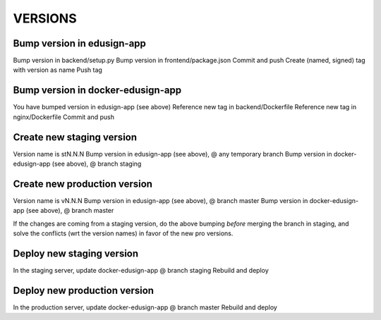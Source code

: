 VERSIONS
========

Bump version in edusign-app
---------------------------

Bump version in backend/setup.py
Bump version in frontend/package.json
Commit and push
Create (named, signed) tag with version as name
Push tag

Bump version in docker-edusign-app
----------------------------------

You have bumped version in edusign-app (see above)
Reference new tag in backend/Dockerfile
Reference new tag in nginx/Dockerfile
Commit and push

Create new staging version
--------------------------

Version name is stN.N.N
Bump version in edusign-app (see above), @ any temporary branch
Bump version in docker-edusign-app (see above), @ branch staging

Create new production version
-----------------------------

Version name is vN.N.N
Bump version in edusign-app (see above), @ branch master
Bump version in docker-edusign-app (see above), @ branch master

If the changes are coming from a staging version,
do the above bumping *before* merging the branch in staging,
and solve the conflicts (wrt the version names) in favor of the new pro versions.

Deploy new staging version
--------------------------

In the staging server, update docker-edusign-app @ branch staging
Rebuild and deploy

Deploy new production version
-----------------------------

In the production server, update docker-edusign-app @ branch master
Rebuild and deploy
